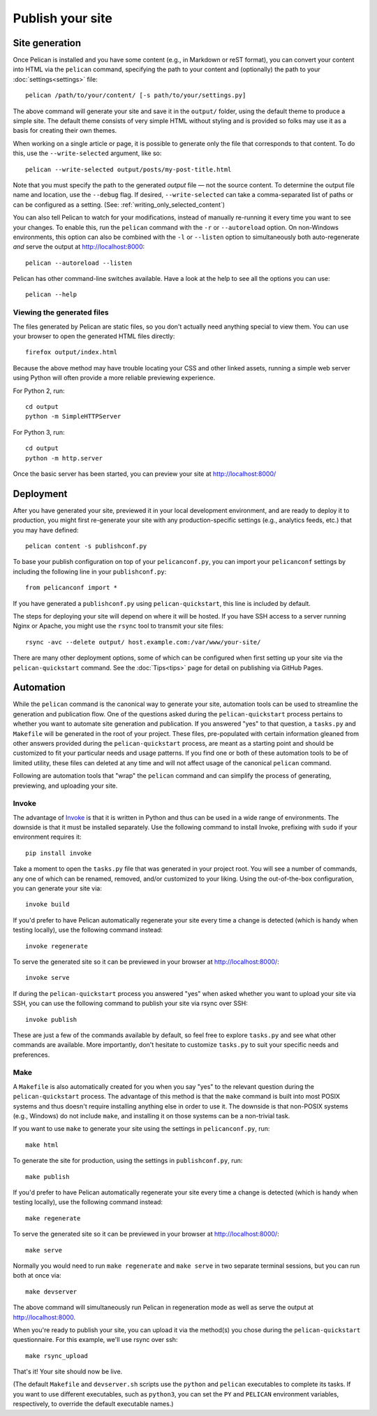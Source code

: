 Publish your site
#################

.. _site_generation:

Site generation
===============

Once Pelican is installed and you have some content (e.g., in Markdown or reST
format), you can convert your content into HTML via the ``pelican`` command,
specifying the path to your content and (optionally) the path to your
:doc:`settings<settings>` file::

    pelican /path/to/your/content/ [-s path/to/your/settings.py]

The above command will generate your site and save it in the ``output/``
folder, using the default theme to produce a simple site. The default theme
consists of very simple HTML without styling and is provided so folks may use
it as a basis for creating their own themes.

When working on a single article or page, it is possible to generate only the
file that corresponds to that content. To do this, use the ``--write-selected``
argument, like so::

    pelican --write-selected output/posts/my-post-title.html

Note that you must specify the path to the generated *output* file — not the
source content. To determine the output file name and location, use the
``--debug`` flag. If desired, ``--write-selected`` can take a comma-separated
list of paths or can be configured as a setting. (See:
:ref:`writing_only_selected_content`)

You can also tell Pelican to watch for your modifications, instead of manually
re-running it every time you want to see your changes. To enable this, run the
``pelican`` command with the ``-r`` or ``--autoreload`` option. On non-Windows
environments, this option can also be combined with the ``-l`` or ``--listen``
option to simultaneously both auto-regenerate *and* serve the output at
http://localhost:8000::

    pelican --autoreload --listen

Pelican has other command-line switches available. Have a look at the help to
see all the options you can use::

    pelican --help

Viewing the generated files
---------------------------

The files generated by Pelican are static files, so you don't actually need
anything special to view them. You can use your browser to open the generated
HTML files directly::

    firefox output/index.html

Because the above method may have trouble locating your CSS and other linked
assets, running a simple web server using Python will often provide a more
reliable previewing experience.

For Python 2, run::

    cd output
    python -m SimpleHTTPServer

For Python 3, run::

    cd output
    python -m http.server

Once the basic server has been started, you can preview your site at
http://localhost:8000/

Deployment
==========

After you have generated your site, previewed it in your local development
environment, and are ready to deploy it to production, you might first
re-generate your site with any production-specific settings (e.g., analytics
feeds, etc.) that you may have defined::

    pelican content -s publishconf.py

To base your publish configuration on top of your ``pelicanconf.py``, you can
import your ``pelicanconf`` settings by including the following line in your
``publishconf.py``::

    from pelicanconf import *

If you have generated a ``publishconf.py`` using ``pelican-quickstart``, this
line is included by default.

The steps for deploying your site will depend on where it will be hosted. If
you have SSH access to a server running Nginx or Apache, you might use the
``rsync`` tool to transmit your site files::

    rsync -avc --delete output/ host.example.com:/var/www/your-site/

There are many other deployment options, some of which can be configured when
first setting up your site via the ``pelican-quickstart`` command. See the
:doc:`Tips<tips>` page for detail on publishing via GitHub Pages.

Automation
==========

While the ``pelican`` command is the canonical way to generate your site,
automation tools can be used to streamline the generation and publication flow.
One of the questions asked during the ``pelican-quickstart`` process pertains
to whether you want to automate site generation and publication. If you
answered "yes" to that question, a ``tasks.py`` and ``Makefile`` will be
generated in the root of your project. These files, pre-populated with certain
information gleaned from other answers provided during the
``pelican-quickstart`` process, are meant as a starting point and should be
customized to fit your particular needs and usage patterns. If you find one or
both of these automation tools to be of limited utility, these files can
deleted at any time and will not affect usage of the canonical ``pelican``
command.

Following are automation tools that "wrap" the ``pelican`` command and can
simplify the process of generating, previewing, and uploading your site.

Invoke
------

The advantage of Invoke_ is that it is written in Python and thus can be used
in a wide range of environments. The downside is that it must be installed
separately. Use the following command to install Invoke, prefixing with
``sudo`` if your environment requires it::

    pip install invoke

Take a moment to open the ``tasks.py`` file that was generated in your project
root. You will see a number of commands, any one of which can be renamed,
removed, and/or customized to your liking. Using the out-of-the-box
configuration, you can generate your site via::

    invoke build

If you'd prefer to have Pelican automatically regenerate your site every time a
change is detected (which is handy when testing locally), use the following
command instead::

    invoke regenerate

To serve the generated site so it can be previewed in your browser at
http://localhost:8000/::

    invoke serve

If during the ``pelican-quickstart`` process you answered "yes" when asked
whether you want to upload your site via SSH, you can use the following command
to publish your site via rsync over SSH::

    invoke publish

These are just a few of the commands available by default, so feel free to
explore ``tasks.py`` and see what other commands are available. More
importantly, don't hesitate to customize ``tasks.py`` to suit your specific
needs and preferences.

Make
----

A ``Makefile`` is also automatically created for you when you say "yes" to the
relevant question during the ``pelican-quickstart`` process. The advantage of
this method is that the ``make`` command is built into most POSIX systems and
thus doesn't require installing anything else in order to use it. The downside
is that non-POSIX systems (e.g., Windows) do not include ``make``, and
installing it on those systems can be a non-trivial task.

If you want to use ``make`` to generate your site using the settings in
``pelicanconf.py``, run::

    make html

To generate the site for production, using the settings in ``publishconf.py``,
run::

    make publish

If you'd prefer to have Pelican automatically regenerate your site every time a
change is detected (which is handy when testing locally), use the following
command instead::

    make regenerate

To serve the generated site so it can be previewed in your browser at
http://localhost:8000/::

    make serve

Normally you would need to run ``make regenerate`` and ``make serve`` in two
separate terminal sessions, but you can run both at once via::

    make devserver

The above command will simultaneously run Pelican in regeneration mode as well
as serve the output at http://localhost:8000.

When you're ready to publish your site, you can upload it via the method(s) you
chose during the ``pelican-quickstart`` questionnaire. For this example, we'll
use rsync over ssh::

    make rsync_upload

That's it! Your site should now be live.

(The default ``Makefile`` and ``devserver.sh`` scripts use the ``python`` and
``pelican`` executables to complete its tasks. If you want to use different
executables, such as ``python3``, you can set the ``PY`` and ``PELICAN``
environment variables, respectively, to override the default executable names.)

.. _Invoke: http://www.pyinvoke.org
